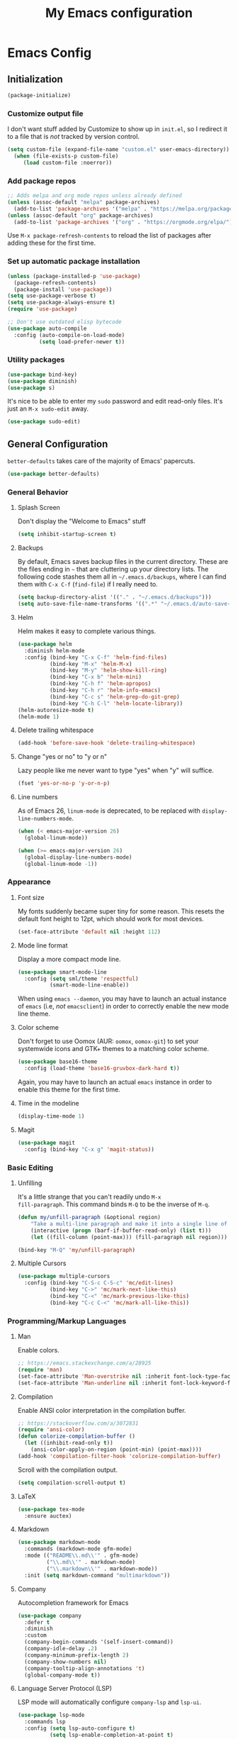 #+TITLE: My Emacs configuration
#+STARTUP: showeverything
#+PROPERTY: header-args :cache yes :tangle yes :noweb yes

* Emacs Config
** Initialization
#+begin_src emacs-lisp
(package-initialize)
#+end_src

*** Customize output file
I don't want stuff added by Customize to show up in =init.el=, so I
redirect it to a file that is /not/ tracked by version control.

#+begin_src emacs-lisp
(setq custom-file (expand-file-name "custom.el" user-emacs-directory))
  (when (file-exists-p custom-file)
     (load custom-file :noerror))
#+end_src

*** Add package repos

#+begin_src emacs-lisp
;; Adds melpa and org mode repos unless already defined
(unless (assoc-default "melpa" package-archives)
  (add-to-list 'package-archives '("melpa" . "https://melpa.org/packages/") t))
(unless (assoc-default "org" package-archives)
  (add-to-list 'package-archives '("org" . "https://orgmode.org/elpa/") t))
#+end_src

Use =M-x package-refresh-contents= to reload the list of packages
after adding these for the first time.

*** Set up automatic package installation
#+begin_src emacs-lisp
(unless (package-installed-p 'use-package)
  (package-refresh-contents)
  (package-install 'use-package))
(setq use-package-verbose t)
(setq use-package-always-ensure t)
(require 'use-package)

;; Don't use outdated elisp bytecode
(use-package auto-compile
  :config (auto-compile-on-load-mode)
          (setq load-prefer-newer t))
#+end_src

*** Utility packages
#+begin_src emacs-lisp
(use-package bind-key)
(use-package diminish)
(use-package s)
#+end_src

It's nice to be able to enter my =sudo= password and edit read-only
files. It's just an =M-x sudo-edit= away.

#+begin_src emacs-lisp
(use-package sudo-edit)
#+end_src

** General Configuration
=better-defaults= takes care of the majority of Emacs' papercuts.

#+begin_src emacs-lisp
(use-package better-defaults)
#+end_src

*** General Behavior
**** Splash Screen
Don't display the "Welcome to Emacs" stuff

#+begin_src emacs-lisp
(setq inhibit-startup-screen t)
#+end_src

**** Backups
By default, Emacs saves backup files in the current directory. These
are the files ending in =~= that are cluttering up your directory
lists. The following code stashes them all in =~/.emacs.d/backups=,
where I can find them with =C-x C-f= (=find-file=) if I really need
to.

#+begin_src emacs-lisp
(setq backup-directory-alist '(("." . "~/.emacs.d/backups")))
(setq auto-save-file-name-transforms '((".*" "~/.emacs.d/auto-save-list/" t)))
#+end_src

**** Helm
Helm makes it easy to complete various things.

#+begin_src emacs-lisp
(use-package helm
  :diminish helm-mode
  :config (bind-key "C-x C-f" 'helm-find-files)
          (bind-key "M-x" 'helm-M-x)
          (bind-key "M-y" 'helm-show-kill-ring)
          (bind-key "C-x b" 'helm-mini)
          (bind-key "C-h f" 'helm-apropos)
          (bind-key "C-h r" 'helm-info-emacs)
          (bind-key "C-c s" 'helm-grep-do-git-grep)
          (bind-key "C-h C-l" 'helm-locate-library))
(helm-autoresize-mode t)
(helm-mode 1)
#+end_src

**** Delete trailing whitespace
#+begin_src emacs-lisp
(add-hook 'before-save-hook 'delete-trailing-whitespace)
#+end_src

**** Change "yes or no" to "y or n"
Lazy people like me never want to type "yes" when "y" will suffice.

#+begin_src emacs-lisp
(fset 'yes-or-no-p 'y-or-n-p)
#+end_src

**** Line numbers
As of Emacs 26, =linum-mode= is deprecated, to be replaced with
=display-line-numbers-mode=.

#+begin_src emacs-lisp
(when (< emacs-major-version 26)
  (global-linum-mode))

(when (>= emacs-major-version 26)
  (global-display-line-numbers-mode)
  (global-linum-mode -1))
#+end_src

*** Appearance
**** Font size
My fonts suddenly became super tiny for some reason. This resets the
default font height to 12pt, which should work for most devices.

#+begin_src emacs-lisp
(set-face-attribute 'default nil :height 112)
#+end_src

**** Mode line format
Display a more compact mode line.

#+begin_src emacs-lisp
(use-package smart-mode-line
  :config (setq sml/theme 'respectful)
          (smart-mode-line-enable))
#+end_src

When using =emacs --daemon=, you may have to launch an actual instance
of =emacs= (i.e, /not/ =emacsclient=) in order to correctly enable the
new mode line theme.

**** Color scheme
Don't forget to use Oomox (AUR: =oomox=, =oomox-git=) to set your
systemwide icons and GTK+ themes to a matching color scheme.

#+begin_src emacs-lisp
(use-package base16-theme
  :config (load-theme 'base16-gruvbox-dark-hard t))
#+end_src

Again, you may have to launch an actual =emacs= instance in order to
enable this theme for the first time.

**** Time in the modeline
#+begin_src emacs-lisp
(display-time-mode 1)
#+end_src

**** Magit
#+begin_src emacs-lisp
(use-package magit
  :config (bind-key "C-x g" 'magit-status))
#+end_src

*** Basic Editing
**** Unfilling
It's a little strange that you can't readily undo =M-x
fill-paragraph=. This command binds =M-Q= to be the inverse of =M-q=.

#+begin_src emacs-lisp
(defun my/unfill-paragraph (&optional region)
    "Take a multi-line paragraph and make it into a single line of text."
    (interactive (progn (barf-if-buffer-read-only) (list t)))
    (let ((fill-column (point-max))) (fill-paragraph nil region)))

(bind-key "M-Q" 'my/unfill-paragraph)
#+end_src

**** Multiple Cursors
#+begin_src emacs-lisp
(use-package multiple-cursors
  :config (bind-key "C-S-c C-S-c" 'mc/edit-lines)
          (bind-key "C->" 'mc/mark-next-like-this)
          (bind-key "C-<" 'mc/mark-previous-like-this)
          (bind-key "C-c C-<" 'mc/mark-all-like-this))
#+end_src

*** Programming/Markup Languages
**** Man
Enable colors.

#+begin_src emacs-lisp
;; https://emacs.stackexchange.com/a/28925
(require 'man)
(set-face-attribute 'Man-overstrike nil :inherit font-lock-type-face :bold t)
(set-face-attribute 'Man-underline nil :inherit font-lock-keyword-face :underline t)
#+end_src

**** Compilation
Enable ANSI color interpretation in the compilation buffer.

#+begin_src emacs-lisp
;; https://stackoverflow.com/a/3072831
(require 'ansi-color)
(defun colorize-compilation-buffer ()
  (let ((inhibit-read-only t))
    (ansi-color-apply-on-region (point-min) (point-max))))
(add-hook 'compilation-filter-hook 'colorize-compilation-buffer)
#+end_src

Scroll with the compilation output.

#+begin_src emacs-lisp
(setq compilation-scroll-output t)
#+end_src

**** LaTeX
#+begin_src emacs-lisp
(use-package tex-mode
  :ensure auctex)
#+end_src

**** Markdown
#+begin_src emacs-lisp
(use-package markdown-mode
  :commands (markdown-mode gfm-mode)
  :mode (("README\\.md\\'" . gfm-mode)
         ("\\.md\\'" . markdown-mode)
         ("\\.markdown\\'" . markdown-mode))
  :init (setq markdown-command "multimarkdown"))
#+end_src

**** Company
Autocompletion framework for Emacs

#+begin_src emacs-lisp
(use-package company
  :defer t
  :diminish
  :custom
  (company-begin-commands '(self-insert-command))
  (company-idle-delay .2)
  (company-minimum-prefix-length 2)
  (company-show-numbers nil)
  (company-tooltip-align-annotations 't)
  (global-company-mode t))
#+end_src

**** Language Server Protocol (LSP)
LSP mode will automatically configure =company-lsp= and
=lsp-ui=.

#+begin_src emacs-lisp
(use-package lsp-mode
  :commands lsp
  :config (setq lsp-auto-configure t)
          (setq lsp-enable-completion-at-point t)
          (setq lsp-enable-snippet t)
          (setq lsp-prefer-flymake nil))

(use-package lsp-ui :commands lsp-ui-mode)
(use-package company-lsp :commands company-lsp)
(use-package helm-lsp :commands helm-lsp-workspace-symbol)
#+end_src

**** ccls

#+begin_src emacs-lisp
(use-package ccls
  :hook ((c-mode c++-mode) .
         (lambda () (require 'ccls) (lsp))))
#+end_src

**** Yasnippet
I currently only use Yasnippet for proper completion with
=company-lsp=.

#+begin_src emacs-lisp
(use-package yasnippet
  :diminish
  :config (yas-global-mode))
#+end_src

**** Bash
For =flycheck= integration, install =shellcheck= (AUR:
=shellcheck-git-static=)

***** Arch Linux PKGBUILDS
A =PKGBUILD= should be treated like a shell script.

#+begin_src emacs-lisp
(add-to-list 'auto-mode-alist '("PKGBUILD\\'" . shell-script-mode))
#+end_src

**** JavaScript/ECMAScript
For =flycheck= integration, install =eslint=. I don't really work in
JavaScript, so I disable needing a local =.eslintrc=.

#+begin_src emacs-lisp
(setq-default flycheck-eslint-args
  '("-c" ".eslintrc.json"))
#+end_src

**** JSON
Use =json-mode= when editing Reddit Enhancement Suite backup files.

#+begin_src emacs-lisp
(use-package json-mode
  :mode "\\.resbackup$")
#+end_src

**** YAML
#+begin_src emacs-lisp
(use-package yaml-mode)
#+end_src

**** TOML
#+begin_src emacs-lisp
(use-package toml-mode)
#+end_src

**** Rust
Run =rustup update stable= and =rustup component add rls rust-analysis
rust-src rustfmt=.

#+begin_src emacs-lisp
(use-package rust-mode
  :hook (rust-mode . lsp))
#+end_src

**** Haskell

#+begin_src emacs-lisp
(use-package haskell-mode)
#+end_src

**** C
=M-;= produces (C99+) line comments rather than block comments.

#+begin_src emacs-lisp
(add-hook 'c-mode-hook
  (lambda () (setq comment-start "//" comment-end   "")))
#+end_src

***** LSP Integration

Use =ccls= if available, otherwise do nothing (falling back to
=clangd=)

#+begin_src emacs-lisp
(when (executable-find "ccls")
  (use-package ccls
    :config (setq ccl-executable (executable-find "ccls"))))
#+end_src

***** =clang-format=
Source code formatting with =clang-format=:

#+begin_src emacs-lisp
(use-package clang-format
  :config (bind-key "C-c C-f" 'clang-format-region))
#+end_src

This relies on there being a =.clang-format= file somewhere in or
above the current directory. You can generate one based off of the
default styles with a command like =clang-format -style=llvm
-dump-config > .clang-format=, and then further tweak it using a
website like [[https://www.clangformat.com/][this one]].

***** Code Styles

See: https://stackoverflow.com/a/39907217 for a novel way of
generating these style settings. Works best if you already have a
=.clang-format= to enforce the style with.

****** The One True C/C++ Code Style

...my own personal coding style, loosely based on Rust's
defaults. Spaces rather than tabs, K&R-style brace placement.

#+begin_src emacs-lisp
(c-add-style "ben"
             '("k&r"
               (indent-tabs-mode . nil)

               (c-basic-offset . 4)     ; Guessed value
               (c-offsets-alist
                (access-label . 0)      ; Guessed value
                (arglist-cont . 0)      ; Guessed value
                (arglist-intro . +)     ; Guessed value
                (block-close . 0)       ; Guessed value
                (case-label . 0)        ; Guessed value
                (class-close . 0)       ; Guessed value
                (defun-block-intro . +) ; Guessed value
                (defun-close . 0)       ; Guessed value
                (inclass . +)           ; Guessed value
                (inline-close . 0)      ; Guessed value
                (member-init-cont . 0)  ; Guessed value
                (member-init-intro . +) ; Guessed value
                (statement . 0)             ; Guessed value
                (statement-block-intro . +) ; Guessed value
                (statement-case-intro . +) ; Guessed value
                (statement-cont . +)       ; Guessed value
                (topmost-intro . 0)        ; Guessed value
                (topmost-intro-cont . 0)))) ; Guessed value

(setq-default c-default-style '((java-mode . "java")
                                (awk-mode . "awk")
                                (other . "ben")))
#+end_src

**** CMake
#+begin_src emacs-lisp
(use-package cmake-mode)
#+end_src

**** GLSL
#+begin_src emacs-lisp
(use-package glsl-mode
  :mode ("\\.glsl$" "\\.glslv$" "\\.glslf$" "\\.vert$" "\\.frag$" "\\.geom$" "\\.vs" "\\.fs"))
#+end_src

*** Org Mode
Export =.org= files to Markdown and Github-Flavored Markdown:

#+begin_src emacs-lisp
(eval-after-load "org"
  '(require 'ox-md nil t))

(use-package ox-gfm
  :config (eval-after-load "org"
            '(require 'ox-gfm nil t)))
#+end_src
